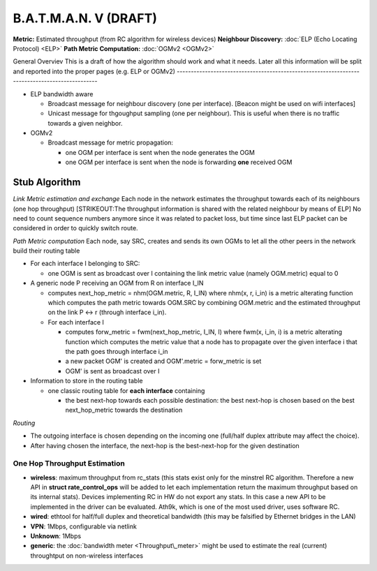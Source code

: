 .. SPDX-License-Identifier: GPL-2.0

B.A.T.M.A.N. V (DRAFT)
======================

**Metric:** Estimated throughput (from RC algorithm for wireless
devices)
**Neighbour Discovery:** :doc:`ELP (Echo Locating Protocol) <ELP>`
**Path Metric Computation:** :doc:`OGMv2 <OGMv2>`

General Overviev
This is a draft of how the algorithm should work and what it needs.
Later all this information will be split and reported into the proper pages (e.g. ELP or OGMv2)
-----------------------------------------------------------------------------------------------

-  ELP bandwidth aware

   -  Broadcast message for neighbour discovery (one per interface).
      [Beacon might be used on wifi interfaces]
   -  Unicast message for thgoughput sampling (one per neighbour). This
      is useful when there is no traffic towards a given neighbor.

-  OGMv2

   -  Broadcast message for metric propagation:

      -  one OGM per interface is sent when the node generates the OGM
      -  one OGM per interface is sent when the node is forwarding
         **one** received OGM

Stub Algorithm
~~~~~~~~~~~~~~

*Link Metric estimation and exchange*
Each node in the network estimates the throughput towards each of its
neighbours (one hop throughput)
[STRIKEOUT:The throughput information is shared with the related
neighbour by means of ELP]
No need to count sequence numbers anymore since it was related to
packet loss, but time since last ELP packet can be considered in order
to quickly switch route.

*Path Metric computation*
Each node, say SRC, creates and sends its own OGMs to let all the
other peers in the network build their routing table

-  For each interface I belonging to SRC:

   -  one OGM is sent as broadcast over I containing the link metric
      value (namely OGM.metric) equal to 0

-  A generic node P receiving an OGM from R on interface I\_IN

   -  computes next\_hop\_metric = nhm(OGM.metric, R, I\_IN)
      where nhm(x, r, i\_in) is a metric alterating function which
      computes the path metric towards OGM.SRC by combining OGM.metric
      and the estimated throughput on the link P <-> r (through
      interface i\_in).
   -  For each interface I

      -  computes forw\_metric = fwm(next\_hop\_metric, I\_IN, I)
         where fwm(x, i\_in, i) is a metric alterating function which
         computes the metric value that a node has to propagate over the
         given interface i that the path goes through interface i\_in
      -  a new packet OGM' is created and OGM'.metric = forw\_metric is
         set
      -  OGM' is sent as broadcast over I

-  Information to store in the routing table

   -  one classic routing table for **each interface** containing

      -  the best next-hop towards each possible destination: the best
         next-hop is chosen based on the best next\_hop\_metric towards
         the destination

*Routing*

-  The outgoing interface is chosen depending on the incoming one
   (full/half duplex attribute may affect the choice).
-  After having chosen the interface, the next-hop is the best-next-hop
   for the given destination

One Hop Throughput Estimation
-----------------------------

-  **wireless**: maximum throughput from rc\_stats (this stats exist
   only for the minstrel RC algorithm. Therefore a new API in **struct
   rate\_control\_ops** will be added to let each implementation return
   the maximum throughput based on its internal stats). Devices
   implementing RC in HW do not export any stats. In this case a new API
   to be implemented in the driver can be evaluated. Ath9k, which is one
   of the most used driver, uses software RC.
-  **wired**: ethtool for half/full duplex and theoretical bandwidth
   (this may be falsified by Ethernet bridges in the LAN)
-  **VPN**: 1Mbps, configurable via netlink
-  **Unknown**: 1Mbps
-  **generic**: the :doc:`bandwidth meter <Throughput\_meter>`
   might be used to estimate the real (current) throughtput on
   non-wireless interfaces
